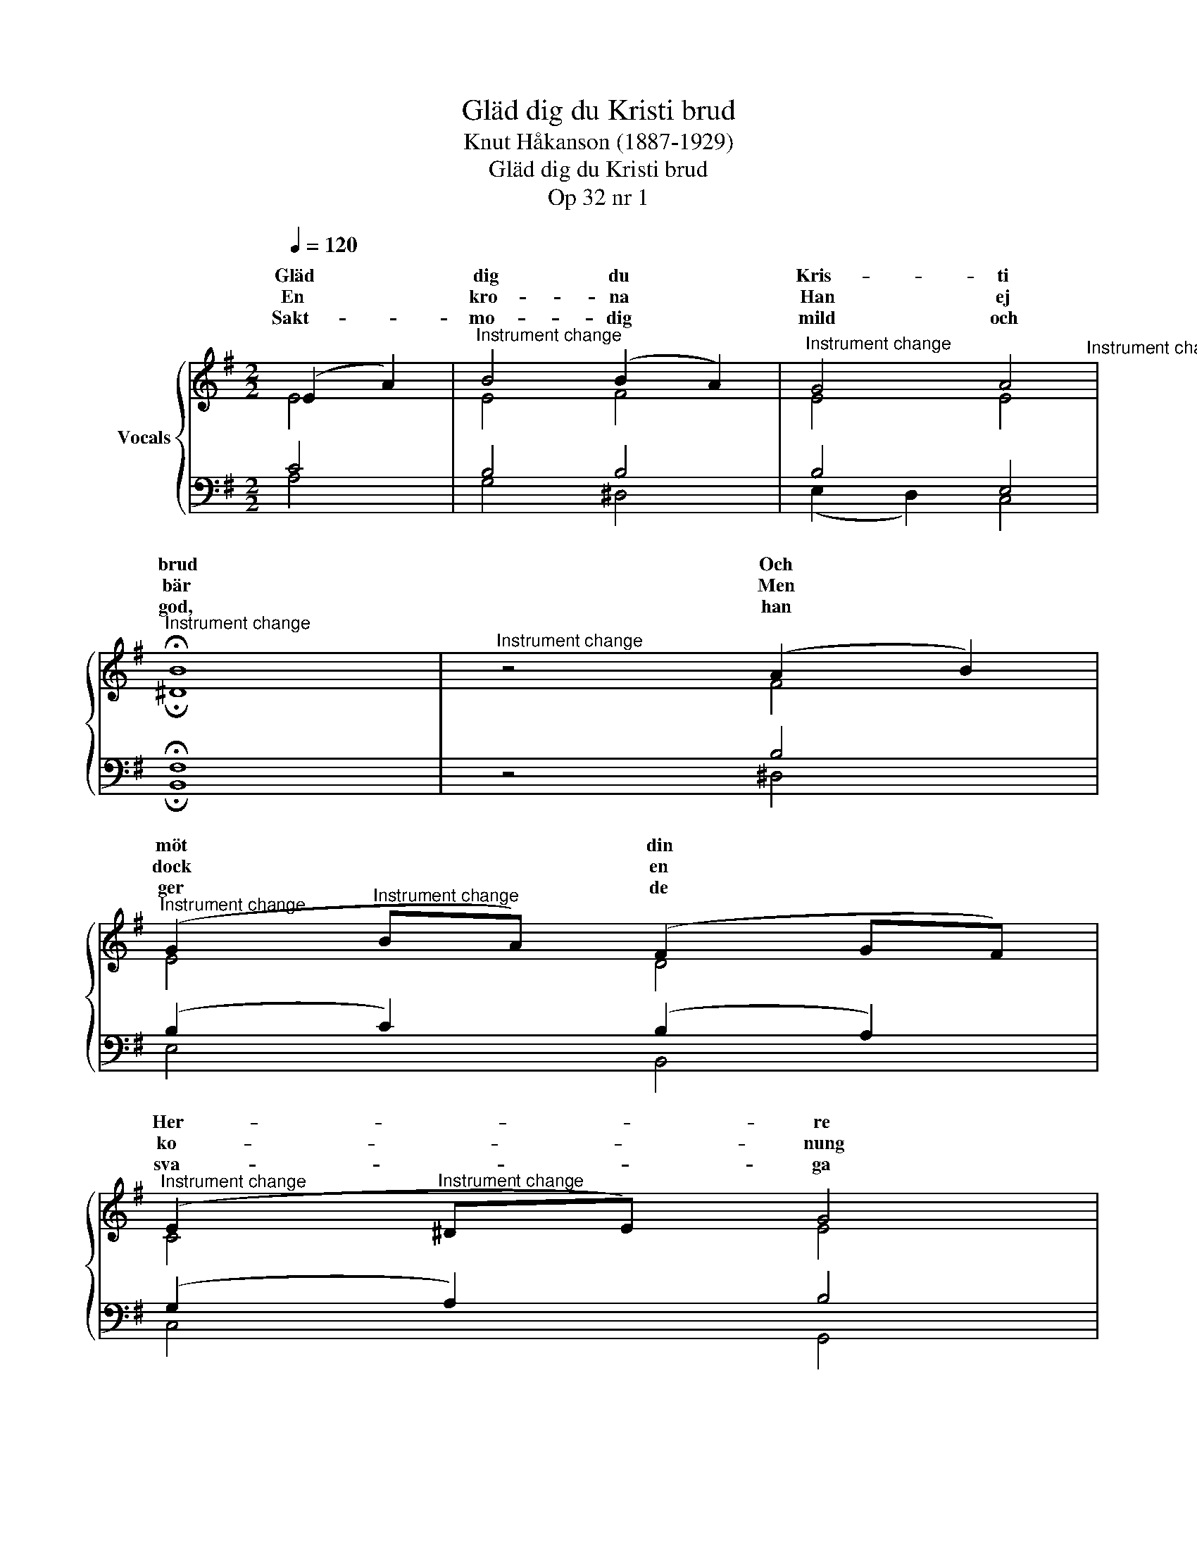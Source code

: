 X:1
T:Gläd dig du Kristi brud
T:Knut Håkanson (1887-1929)
T:Gläd dig du Kristi brud
T:Op 32 nr 1
%%score { ( 1 2 ) | ( 3 4 ) }
L:1/8
Q:1/4=120
M:2/2
K:G
V:1 treble nm="Vocals"
V:2 treble 
V:3 bass 
V:4 bass 
V:1
 (E2 A2) |"^Instrument change" B4 (B2 A2) |"^Instrument change" G4 A4"^Instrument change" | %3
w: Gläd *|dig du *|Kris- ti|
w: En *|kro- na *|Han ej|
w: Sakt- *|mo- dig *|mild och|
"^Instrument change" !fermata!B8 |"^Instrument change" z4 (A2 B2) | %5
w: brud|Och *|
w: bär|Men *|
w: god,|han *|
"^Instrument change" (G2"^Instrument change" BA) (F2 GF) | %6
w: möt * * din * *|
w: dock * * en * *|
w: ger * * de * *|
"^Instrument change" (E2"^Instrument change" ^DE) G4 | %7
w: Her- * * re|
w: ko- * * nung|
w: sva- * * ga|
"^Instrument change" (F2"^Instrument change" ^D2 E4) | %8
w: Gud. * *|
w: är. * *|
w: mod * *|
"^Instrument change" z4"^Instrument change" (F2 G2) | %9
w: Den *|
w: Hans *|
w: Han *|
"^Instrument change" B4"^Instrument change" (A2 Bc) | %10
w: sto- ra * *|
w: prakt är * *|
w: säll- het * *|
"^Instrument change" (B2"^Instrument change" A2) (G2 E2) | %11
w: dag * du *|
w: gans- * ka *|
w: har * att *|
"^Instrument change" (3(A2"^Instrument change" B2 G2) E4 | %12
w: skå- * * dat|
w: rin- * * ga|
w: fö- * * ra|
"^Instrument change" z4"^Instrument change" (3(F2 G2 A2) | %13
w: Som * *|
w: Dock * *|
w: Som * *|
"^Instrument change" B4"^Instrument change" (A2 c2) | %14
w: de pro- *|
w: kan han *|
w: skall hans *|
"^Instrument change" (B2"^Instrument change" A2) (G2 E2) | %15
w: fe- * ter *|
w: dö- * den *|
w: brud * till- *|
"^Instrument change" (A2 F2)"^Instrument change" (GA B2) | %16
w: bå- * dat, * *|
w: tvin- * ga, * *|
w: hö- * ra, * *|
"^Instrument change" z4"^Instrument change" e3 e |"^Instrument change" d4 B4"^Instrument change" | %18
w: ||
w: Ho- si-|an- na,|
w: ||
"^Instrument change" (A2"^Instrument change" F2) (G2 B2) | %19
w: |
w: pris * och *|
w: |
"^Instrument change" (A2"^Instrument change" F2) (GA !fermata!B2) | %20
w: |
w: ä- * ra * *|
w: |
"^Instrument change" z4"^Instrument change" (A B3) | %21
w: |
w: Vår *|
w: |
"^Instrument change" (G2"^Instrument change" BA) (F2 GF) | %22
w: |
w: ko- * * nung * *|
w: |
"^Instrument change" (E2"^Instrument change" ^DE) G4 | %23
w: |
w: vi * * hem-|
w: |
"^Instrument change" (F2"^Instrument change" D2) !fermata!E4 |] %24
w: |
w: bä- * ra!|
w: |
V:2
 E4 | E4 F4 | E4 E4 | !fermata!^D8 | z4 F4 | E4 D4 | C4 E4 | (C2 B,2 !fermata!B,4) | z4 (^D2 E2) | %9
w: |||||||||
 E4 E4 | F4 E4 | ^D4 E4 | z4 E4 | E4 E4 | ^D4 E4 | F4 (E2 !fermata!F2) | z4 G3 G | F4 G4 | D4 D4 | %19
w: ||||||||||
 D4 !fermata!D4 | z4 F4- | F2 E4 D2- | D2 C2 B,4 | (C2 B,2) !fermata!B,4 |] %24
w: ||* ko- nung|* vi *||
V:3
 C4 | B,4 B,4 | B,4 E,4 | !fermata!F,8 | z4 B,4 | (B,2 C2) (B,2 A,2) | (G,2 A,2) B,4 | %7
 (A,2 F,2 !fermata!G,4) | z4 B,4 | B,4 (C2 G,2) | (F,2 C2) (B,2 G,2) | (3(F,2 B,2 A,2) G,4 | %12
 z4 C4 | B,4 (C2 A,2) | (F,2 B,2) (B,2 ^C2) | D4 (E2 !fermata!^D2) | z4 B,3 C | (A,2 D2) D4 | %18
 (F,2 A,2) G,4 | (F,2 C2) (DC !fermata!B,2) | z4 B,4 | (B,2 C2) (A,2 B,2) | (G,2 F,G,) E,4 | %23
 (A,2 F,2) !fermata!G,4 |] %24
V:4
 A,4 | G,4 ^D,4 | (E,2 D,2) C,4 | !fermata!B,,8 | z4 ^D,4 | E,4 B,,4 | C,4 G,,4 | %7
 (A,,2 B,,2 !fermata!E,,4) | z4 (B,,2 E,2) | G,4 (A,2 E,2) | ^D,4 E,4 | B,,4 C,4 | z4 A,,4 | %13
 G,,4 A,,4 | B,,4 E,4 | D,4 (C,2 !fermata!B,,2) | z4 E,3 C, | D,4 G,4 | (D,2 C,2) (B,,2 G,,2) | %19
 (D,2 A,2) (B,A, !fermata!G,2) | z4 ^D,4 | E,4 B,,4 | C,4 G,,4 | (A,,2 B,,2) !fermata!E,,4 |] %24


